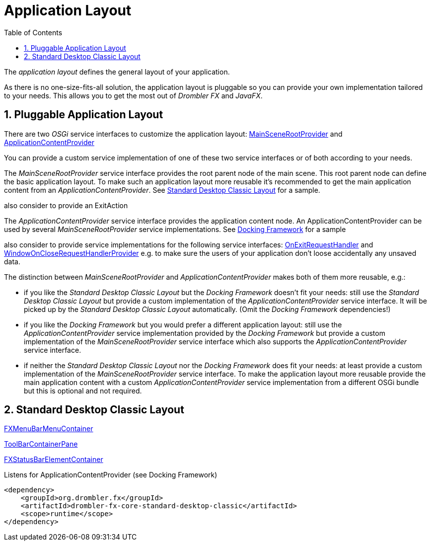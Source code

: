 [[applicationLayout]]
= Application Layout
:toc:
:numbered:

The _application layout_ defines the general layout of your application.

As there is no one-size-fits-all solution, the application layout is pluggable so you can provide your own 
implementation tailored to your needs. This allows you to get the most out of _Drombler FX_ and _JavaFX_.

== Pluggable Application Layout
There are two _OSGi_ service interfaces to customize the application layout:
http://www.drombler.org/drombler-fx/{drombler-fx-version}/docs/site/apidocs/org/drombler/fx/core/application/MainSceneRootProvider.html[MainSceneRootProvider]
and
http://www.drombler.org/drombler-fx/{drombler-fx-version}/docs/site/apidocs/org/drombler/fx/core/application/ApplicationContentProvider.html[ApplicationContentProvider]

You can provide a custom service implementation of one of these two service interfaces or of both according to your needs.

The _MainSceneRootProvider_ service interface provides the root parent node of the main scene. This root parent node can define the basic application layout.
To make such an application layout more reusable it's recommended to get the main application content from an _ApplicationContentProvider_.
See <<standardDesktopClassicLayout,Standard Desktop Classic Layout>> for a sample.

also consider to provide an ExitAction

The _ApplicationContentProvider_ service interface provides the application content node. 
An ApplicationContentProvider can be used by several _MainSceneRootProvider_ service implementations.
See <<docking-framework.adoc#activation,Docking Framework>> for a sample

also consider to provide service implementations for the following service interfaces:
http://www.drombler.org/drombler-fx/{drombler-fx-version}/docs/site/apidocs/org/drombler/fx/core/application/OnExitRequestHandler.html[OnExitRequestHandler]
and
http://www.drombler.org/drombler-fx/{drombler-fx-version}/docs/site/apidocs/org/drombler/fx/core/application/WindowOnCloseRequestHandlerProvider.html[WindowOnCloseRequestHandlerProvider]
e.g. to make sure the users of your application don't loose accidentally any unsaved data.

The distinction between _MainSceneRootProvider_ and _ApplicationContentProvider_ makes both of them more reusable, e.g.:

 * if you like the _Standard Desktop Classic Layout_ but the _Docking Framework_ doesn't fit your needs: still use the _Standard Desktop Classic Layout_
   but provide a custom implementation of the _ApplicationContentProvider_ service interface. It will be picked up by the _Standard Desktop Classic Layout_
   automatically. (Omit the _Docking Framework_ dependencies!)
 * if you like the _Docking Framework_ but you would prefer a different application layout: still use the _ApplicationContentProvider_ 
   service implementation provided by the _Docking Framework_ but provide a custom implementation of the _MainSceneRootProvider_ service interface which 
   also supports the _ApplicationContentProvider_ service interface.
 * if neither the _Standard Desktop Classic Layout_ nor the _Docking Framework_ does fit your needs: at least provide a custom implementation of the _MainSceneRootProvider_ service interface.
   To make the application layout more reusable provide the main application content with a custom _ApplicationContentProvider_ service implementation from a different OSGi bundle
   but this is optional and not required.

[[standardDesktopClassicLayout]]
== Standard Desktop Classic Layout
http://www.drombler.org/drombler-fx/{drombler-fx-version}/docs/site/apidocs/org/drombler/fx/core/action/FXMenuBarMenuContainer.html[FXMenuBarMenuContainer]

http://www.drombler.org/drombler-fx/{drombler-fx-version}/docs/site/apidocs/org/drombler/fx/core/action/ToolBarContainerPane.html[ToolBarContainerPane]

http://www.drombler.org/drombler-fx/{drombler-fx-version}/docs/site/apidocs/org/drombler/fx/core/status/FXStatusBarElementContainer.html[FXStatusBarElementContainer]

Listens for ApplicationContentProvider (see Docking Framework)
[source,xml]
----
<dependency>
    <groupId>org.drombler.fx</groupId>
    <artifactId>drombler-fx-core-standard-desktop-classic</artifactId>
    <scope>runtime</scope>
</dependency>
----